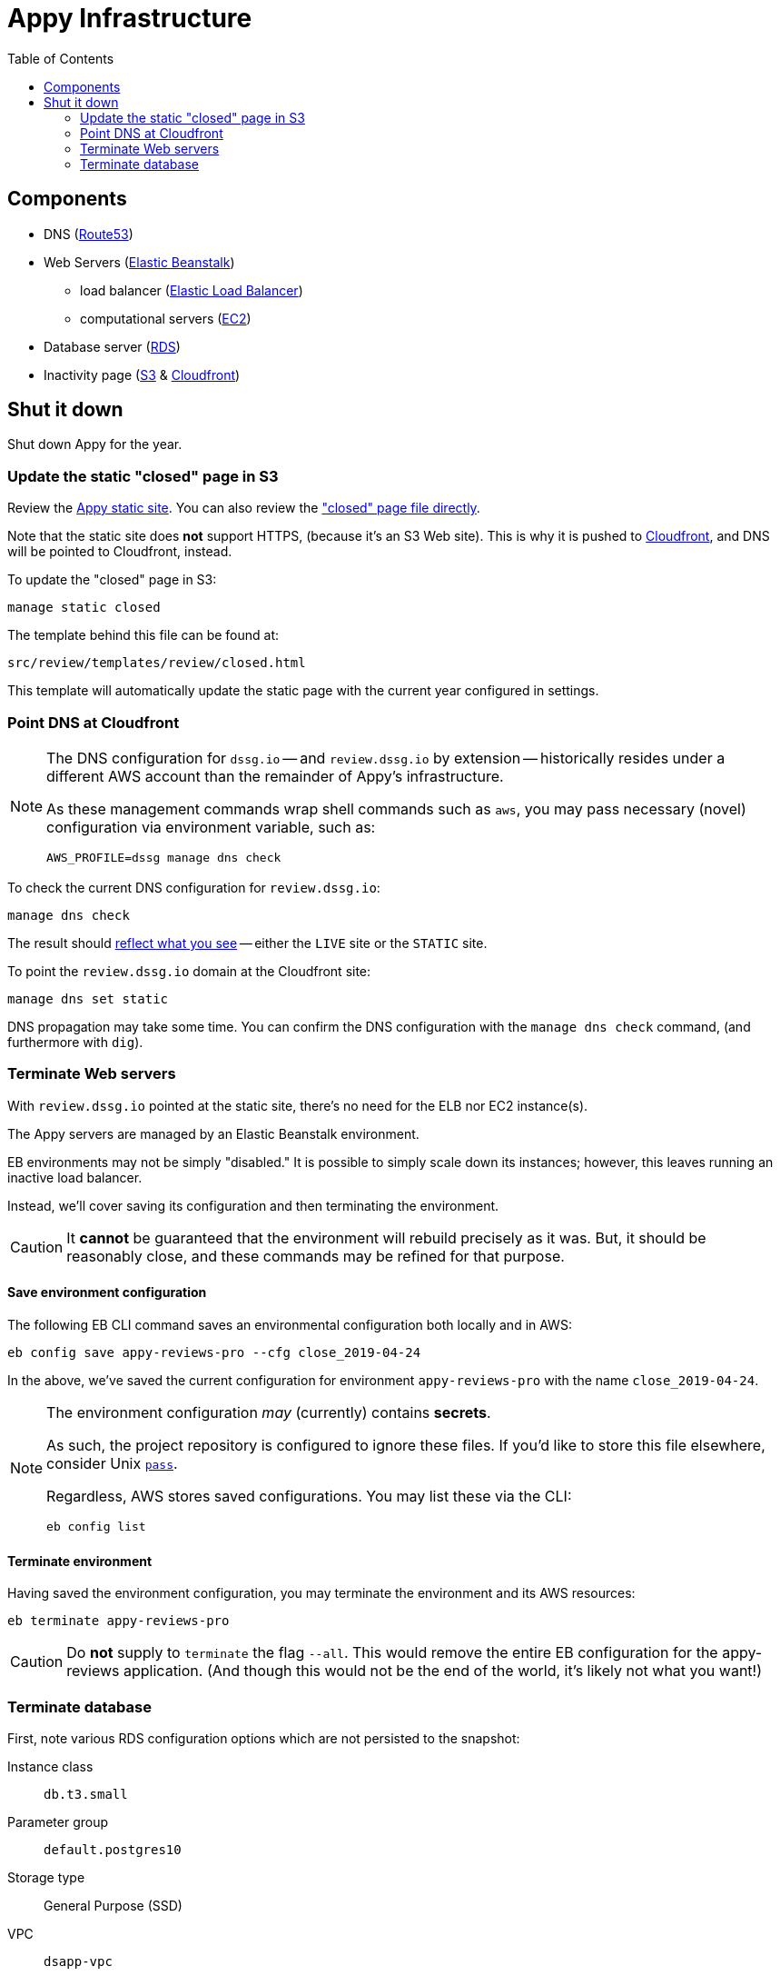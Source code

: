 = Appy Infrastructure
:toc:

== Components

* DNS (https://console.aws.amazon.com/route53/home[Route53])
* Web Servers (https://console.aws.amazon.com/elasticbeanstalk/home[Elastic Beanstalk])
** load balancer (https://console.aws.amazon.com/ec2/v2/home#LoadBalancers:sort=loadBalancerName[Elastic Load Balancer])
** computational servers (https://console.aws.amazon.com/ec2/v2/home#Instances:sort=launchTime[EC2])
* Database server (https://console.aws.amazon.com/rds/home[RDS])
* Inactivity page (https://console.aws.amazon.com/s3/[S3] & https://console.aws.amazon.com/cloudfront/home[Cloudfront])

== Shut it down

Shut down Appy for the year.

=== Update the static "closed" page in S3

Review the http://review.dssg.io.s3-website-us-west-2.amazonaws.com/[Appy static site]. You can also review the https://s3-us-west-2.amazonaws.com/review.dssg.io/index.html["closed" page file directly].

Note that the static site does **not** support HTTPS, (because it's an S3 Web site). This is why it is pushed to https://d2va83k0l3phq8.cloudfront.net/[Cloudfront], and DNS will be pointed to Cloudfront, instead.

To update the "closed" page in S3:

[source,sh]
----
manage static closed
----

The template behind this file can be found at:

 src/review/templates/review/closed.html

This template will automatically update the static page with the current year configured in settings.

=== Point DNS at Cloudfront

[NOTE]
====
The DNS configuration for `dssg.io` -- and `review.dssg.io` by extension -- historically resides under a different AWS account than the remainder of Appy's infrastructure.

As these management commands wrap shell commands such as `aws`, you may pass necessary (novel) configuration via environment variable, such as:

[source,sh]
----
AWS_PROFILE=dssg manage dns check
----

====

To check the current DNS configuration for `review.dssg.io`:

[source,sh]
----
manage dns check
----

The result should https://review.dssg.io/[reflect what you see] -- either the `LIVE` site or the `STATIC` site.

To point the `review.dssg.io` domain at the Cloudfront site:

[source,sh]
----
manage dns set static
----

DNS propagation may take some time. You can confirm the DNS configuration with the `manage dns check` command, (and furthermore with `dig`).

=== Terminate Web servers

With `review.dssg.io` pointed at the static site, there's no need for the ELB nor EC2 instance(s).

The Appy servers are managed by an Elastic Beanstalk environment.

EB environments may not be simply "disabled." It is possible to simply scale down its instances; however, this leaves running an inactive load balancer.

Instead, we'll cover saving its configuration and then terminating the environment.

CAUTION: It **cannot** be guaranteed that the environment will rebuild precisely as it was. But, it should be reasonably close, and these commands may be refined for that purpose.

==== Save environment configuration

The following EB CLI command saves an environmental configuration both locally and in AWS:

[source,sh]
----
eb config save appy-reviews-pro --cfg close_2019-04-24
----

In the above, we've saved the current configuration for environment `appy-reviews-pro` with the name `close_2019-04-24`.

[NOTE]
====
The environment configuration _may_ (currently) contains **secrets**.

As such, the project repository is configured to ignore these files. If you'd like to store this file elsewhere, consider Unix https://www.passwordstore.org/[`pass`].

Regardless, AWS stores saved configurations. You may list these via the CLI:

[source,sh]
----
eb config list
----

====

==== Terminate environment

Having saved the environment configuration, you may terminate the environment and its AWS resources:

[source,sh]
----
eb terminate appy-reviews-pro
----

CAUTION: Do *not* supply to `terminate` the flag `--all`. This would remove the entire EB configuration for the appy-reviews application. (And though this would not be the end of the world, it's likely not what you want!)

=== Terminate database

First, note various RDS configuration options which are not persisted to the snapshot:

Instance class::

  `db.t3.small`

Parameter group::

  `default.postgres10`

Storage type::

  General Purpose (SSD)

VPC::

  `dsapp-vpc`

Subnet group::

  `dsapp-db-subnet-group`

Note, in 2019 the following security groups were attached. However, in 2020 and 2022, only the "default" VPC security group was attached, dsapp-private-sg, allowing access to the database only from instances in security group dsapp-sg-general:

2020-22 security group::

  `dsapp-private-sg`

2019 security groups::

  * ddj compatible security group (`sg-5f596020`)
  * rds-launch-wizard (`sg-05d804e82060e83d5`)

Before terminating the database, it might first be necessary to remove deletion protection:

[source,sh]
----
aws rds modify-db-instance \
    --db-instance-identifier appy \
    --no-deletion-protection
----

Finally, terminate the RDS database instance `appy`, ensuring that a final snapshot is taken:

[source,sh]
----
aws rds delete-db-instance \
    --db-instance-identifier appy \
    --final-db-snapshot-identifier appy-close-2019-04-24 \
    --delete-automated-backups
----
